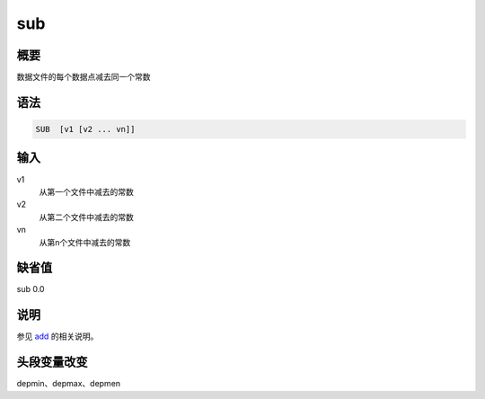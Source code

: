 .. _cmd:sub:

sub
===

概要
----

数据文件的每个数据点减去同一个常数

语法
----

.. code:: bash

    SUB  [v1 [v2 ... vn]]

输入
----

v1
    从第一个文件中减去的常数

v2
    从第二个文件中减去的常数

vn
    从第n个文件中减去的常数

缺省值
------

sub 0.0

说明
----

参见 `add </commands/add.html>`__ 的相关说明。

头段变量改变
------------

depmin、depmax、depmen
